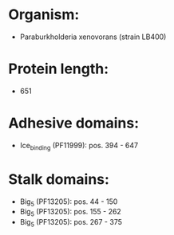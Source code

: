 * Organism:
- Paraburkholderia xenovorans (strain LB400)
* Protein length:
- 651
* Adhesive domains:
- Ice_binding (PF11999): pos. 394 - 647
* Stalk domains:
- Big_5 (PF13205): pos. 44 - 150
- Big_5 (PF13205): pos. 155 - 262
- Big_5 (PF13205): pos. 267 - 375

